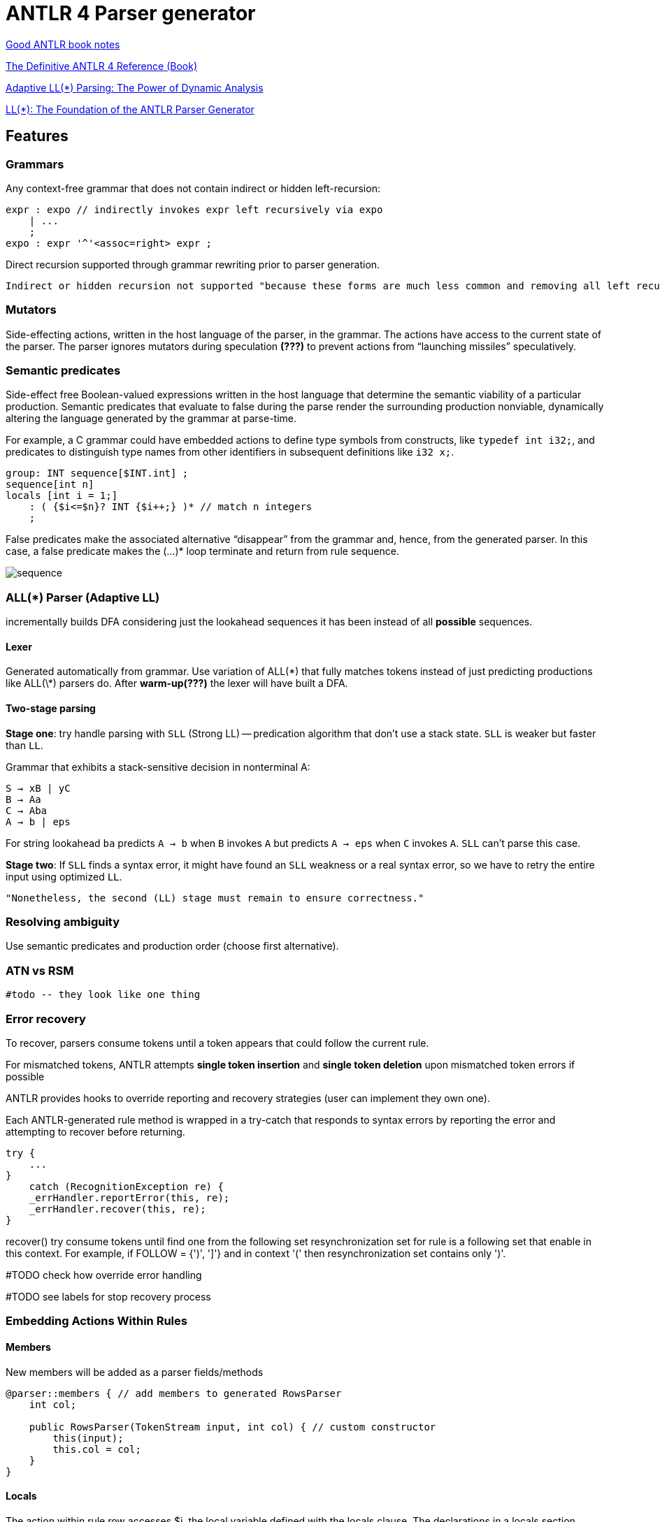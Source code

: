 = ANTLR 4 Parser generator 

:source-highlighter: highlightjs
:revealjs_hash: true
:icons: font
:customcss: https://codepen.io/anstreth/pen/WNvVedL.css
:revealjs_theme: white
:stem: latexmath


https://wuciawe.github.io/java/2017/04/12/notes-on-antlr4.html[Good ANTLR book notes]

https://dl.icdst.org/pdfs/files3/a91ace57a8c4c8cdd9f1663e1051bf93.pdf[The Definitive ANTLR 4 Reference (Book)]

https://www.researchgate.net/publication/273188534_Adaptive_LL_Parsing_The_Power_of_Dynamic_Analysis?enrichId=rgreq-4c62e82b87aa8e4f9457ae5950369e20-XXX&enrichSource=Y292ZXJQYWdlOzI3MzE4ODUzNDtBUzo0Njc1MjUyMDYwNTY5NjBAMTQ4ODQ3ODEwMzQ1Mg==&el=1_x_3&_esc=publicationCoverPdf[Adaptive LL(*) Parsing: The Power of Dynamic Analysis]

https://www.antlr.org/papers/LL-star-PLDI11.pdf[LL(*): The Foundation of the ANTLR Parser Generator]

== Features

=== Grammars
Аny context-free grammar that does not contain indirect or hidden left-recursion:

```g4
expr : expo // indirectly invokes expr left recursively via expo
    | ...
    ;
expo : expr '^'<assoc=right> expr ;
```
Direct recursion supported through grammar rewriting prior to parser generation.

 Indirect or hidden recursion not supported "because these forms are much less common and removing all left recursion can lead to exponentially-big transformed grammars".

=== *Mutators*
Side-effecting actions, written in the host language of the parser, in the grammar. The actions have access to the current state of the parser. The parser ignores mutators during speculation *(???)* to prevent actions from “launching missiles” speculatively.

=== *Semantic predicates*
Side-effect free Boolean-valued expressions written in the host language that determine the semantic viability of a particular production. Semantic predicates that evaluate to false during the parse render the surrounding production nonviable, dynamically altering the language generated by the grammar at parse-time.

For example, a C grammar could have embedded actions to define type symbols from constructs, like `typedef int i32;`, and predicates to distinguish type names from other identifiers in subsequent definitions like `i32 x;`.

```g4
group: INT sequence[$INT.int] ;
sequence[int n]
locals [int i = 1;]
    : ( {$i<=$n}? INT {$i++;} )* // match n integers
    ;
```
False predicates make the associated alternative “disappear” from the grammar and, hence, from the generated parser. In this case, a false predicate makes the (...)* loop terminate and return from rule sequence.

image::antlr/sequence.png[]


=== ALL(*) Parser (Adaptive LL)

incrementally builds DFA considering just the lookahead sequences it has been instead of all *possible* sequences.

==== Lexer
Generated automatically from grammar. Use variation of ALL(\*) that fully
matches tokens instead of just predicting productions like ALL(\*) parsers do. After *warm-up(???)* the lexer will have built a DFA.

==== Two-stage parsing
*Stage one*: try handle parsing with `SLL` (Strong LL) -- predication algorithm that don't use a stack state. `SLL` is weaker but faster than `LL`.

Grammar that exhibits a stack-sensitive decision in nonterminal A:

```
S → xB | yC 
B → Aa 
C → Aba 
A → b | eps
```
For string lookahead `ba` predicts `A → b` when `B` invokes `A` but predicts `A → eps` when `C` invokes `A`. `SLL` can't parse this case.

*Stage two*:  If `SLL` finds a syntax error, it might have found an `SLL` weakness or a real syntax error, so we have to retry the entire input using optimized `LL`. 
 
 "Nonetheless, the second (LL) stage must remain to ensure correctness."

=== Resolving ambiguity
Use semantic predicates and production order (choose first alternative).


=== ATN vs RSM
 
 #todo -- they look like one thing

=== Error recovery 
To recover, parsers consume tokens until a token appears that could follow the current rule.

For mismatched tokens, ANTLR attempts *single token insertion* and *single token deletion* upon mismatched token errors if possible

ANTLR provides hooks to override reporting and recovery strategies (user can implement they own one).

Each ANTLR-generated rule method is wrapped in a try-catch that responds
to syntax errors by reporting the error and attempting to recover before
returning.

```java
try {
    ...
}
    catch (RecognitionException re) {
    _errHandler.reportError(this, re);
    _errHandler.recover(this, re);
}
```

recover() try consume tokens until find one from the following set resynchronization set for rule is a following set that enable in this context. For example, if FOLLOW = {')', ']'} and in context '(' then resynchronization set contains only ')'.

#TODO check how override error handling

#TODO see labels for stop recovery process

=== Embedding Actions Within Rules 

==== Members 
New members will be added as a parser fields/methods 

```g4 
@parser::members { // add members to generated RowsParser
    int col;

    public RowsParser(TokenStream input, int col) { // custom constructor
        this(input);
        this.col = col;
    }
}
```

==== Locals 
The action within rule row accesses $i, the local variable defined with the locals clause. The declarations in a locals section
become fields in the rule context object.

```g4
file locals [int i=0]: hdr row+;
```

===== Pass parameter to rules 
Use square braced instead of parentheses (they are used for subrule syntax).

```g4
row
locals [int i=0]
    : ( STUFF
        {
            $i++;
            if ( $i == col ) System.out.println($STUFF.text);
        }
    )
    ;
```

In parser method `row` will be generate code above

```Java
((RowContext)_localctx).STUFF = match(STUFF);

_localctx.i++;
if ( _localctx.i == col ) System.out.println((((RowContext)_localctx).STUFF!=null?((RowContext)_localctx).STUFF.getText():null));
			          
```

=== Matching
In lexer rules 

```g4
STUFF: ~[\t\r\n]+ ; // match any chars except tab, newline
ID : [a-z]+ ; // match lower-case identifiers
ID2: ('a'..'z')+; //same
WS : [ \t\r\n]+ -> skip ; // match but don't pass to the parser
```

==== Keywords 
```g4
enumDef : 'enum' '{' ... '}' ;
...
FOR : 'for' ;
...
ID : [a-zA-Z]+ ; // does NOT match 'enum' or 'for'
```
==== Fragment 
By prefixing the rule with fragment, we let ANTLR know that the
rule will be used only by other lexical rules. It is not a token in and of itself. This means that we could not reference DIGIT from a parser rule.

```g4
FLOAT: DIGIT+ '.' DIGIT* // match 1. 39. 3.14159 etc...
    | '.' DIGIT+ // match .1 .14159
    ;
fragment
DIGIT : [0-9] ; // match single digit
```

==== Subrules 
Nongreedy parser subrules match the shortest sequence of tokens that preserves a successful parse for a valid input sentence

=== Debug 
`ANTLR` provides a flexible testing tool in the runtime library called `TestRig` (`java org.antlr.v4.runtime.misc.TestRig`). It can display lots of information about how a recognizer matches input from a
file or standard input. `TestRig` uses Java reflection to invoke compiled recognizers. TestRig has option `SLL` for faster but slightly weaker parsing strategy. Uses in a IDEA GUI debug tool.

=== Project Extensions 
`Visitor` and `Listener` generated for grammar has a default implementation for each node so i'ts easy to override only needed part.

Base node class can be replaced with an arbitrary class inherited from the ANTLR node.

ANTLR provides hooks to override reporting and recovery strategies (user can implement they own one).

=== Lexical modes 
Island Grammars: dealing with different formats in the same file. For example, JavaDoc mini language in Java files.

ANTLR provides a lexer feature called *lexical modes*. The lexer switch back and forth between modes when it sees special sentinel character sequences. In example chars `<` and `>` -- a triggers for changing lexer mode.

```g4 
lexer grammar XMLLexer;

// Default "mode": Everything OUTSIDE of a tag
OPEN        :   '<'                 -> pushMode(INSIDE) ;
COMMENT     :   '<!--' .*? '-->'    -> skip ;

// ----------------- Everything INSIDE of a tag ---------------------
mode INSIDE;

CLOSE       :   '>'                 -> popMode ; // back to default mode
SLASH_CLOSE :   '/>'                -> popMode ;
//...

```

==== Rewriting the Input Stream
Implement listener that will be accept a Parser instance and rewrite code. In example rewriter add filed with `long` in `class` definition.

```java
public class InsertSerialIDListener extends JavaBaseListener {
    TokenStreamRewriter rewriter;
    public InsertSerialIDListener(TokenStream tokens) {
        rewriter = new TokenStreamRewriter(tokens);
    }

    @Override
    public void enterClassBody(JavaParser.ClassBodyContext ctx) {
        String field = "\n\tpublic static final long serialVersionUID = 1L;";
        rewriter.insertAfter(ctx.start, field);
    }
}
```

=== Sending Tokens on Different Channels
```g4
COMMENT: '/*' .*? '*/' -> channel(HIDDEN) // match anything between /* and */;
WS : [ \r\t\u000C\n]+ -> channel(HIDDEN);
```
The `-> channel(HIDDEN)` is a lexer command. This tokens will bw ignored by parser.

[cols="1,1"]
|===
|Pattern Name 
|ANTLR 

|Sequence
|x y ... z 

'[' INT+ ']'

|Sequence with terminator
|(statement ';')*

|Sequence with separator
|stat ('.' stat)*


|Choice
|tag : '<' Name attribute* '>' \| '<' '/' Name '>'

|Token dependency
|'(' expr ')'

|Nested phrase (recursive)
|expr : '(' expr ')' \| ID ;

|Associative
|expr : expr '^'<assoc=right> expr 

|Operator precedence (priority)
| link:https://www.engr.mun.ca/~theo/Misc/exp_parsing.htm[Precedence Climbing]

|=== 


== Codegen Examples 

```g4
grammar Rows;

@parser::members { // add members to generated RowsParser
    int col;
        public RowsParser(TokenStream input, int col) { // custom constructor
        this(input);
        this.col = col;
    }
}

file: (row NL)+ ;

row
locals [int i=0]
    : ( STUFF
        {
            $i++;
            if ( $i == col ) System.out.println($STUFF.text);
        }
    )+
    ;
TAB : '\t' -> skip ; // match but don't pass to the parser
NL : '\r'? '\n' ; // match and pass to the parser
STUFF: ~[\t\r\n]+ ; // match any chars except tab, newline
```

=== Locals 

The action within rule row accesses $i, the local variable defined with the locals clause. It also uses $STUFF.text to get the text for the most recently matched STUFF token.
```g4
row
locals [int i=0]
    : ( STUFF
        {
            $i++;
            if ( $i == col ) System.out.println($STUFF.text);
        }
    )+
    ;
```

==== In parser method `row` will be generate code above

```java 
do {
    {
        {
        setState(11);
        ((RowContext)_localctx).STUFF = match(STUFF);

                    _localctx.i++;
                    if ( _localctx.i == col ) System.out.println((((RowContext)_localctx).STUFF!=null?((RowContext)_localctx).STUFF.getText():null));
                    
        }
    }
    setState(15); 
    _errHandler.sync(this);
    _la = _input.LA(1);
} while ( _la==STUFF );
```

==== For `*` after round brackets 

```Java 
while (_la==STUFF) {
    {
        {
            setState(11);
            ((RowContext)_localctx).STUFF = match(STUFF);

            _localctx.i++;
            if ( _localctx.i == col ) System.out.println((((RowContext)_localctx).STUFF!=null?((RowContext)_localctx).STUFF.getText():null));
                    
        }
    }
    setState(17);
    _errHandler.sync(this);
    _la = _input.LA(1);
}
```

==== For just round brackets

```Java
((RowContext)_localctx).STUFF = match(STUFF);

_localctx.i++;
if ( _localctx.i == col ) System.out.println((((RowContext)_localctx).STUFF!=null?((RowContext)_localctx).STUFF.getText():null));
			          
```

=== Semantic predicates 

```g4
// action defines ExParser member: enum_is_keyword

@members {boolean enum_is_keyword = true;}

id : ID | {!enum_is_keyword}? 'enum' ;
```
Disallowing enum as an id as the lexer matches enum as a separate token from ID.


==== Lexical modes 

Island Grammars: dealing with different formats in the same file. For example, JavaDoc mini language in Java files.

ANTLR provides a lexer feature called *lexical modes*.

```g4 
lexer grammar XMLLexer;

// Default "mode": Everything OUTSIDE of a tag
OPEN        :   '<'                 -> pushMode(INSIDE) ;
COMMENT     :   '<!--' .*? '-->'    -> skip ;
EntityRef   :   '&' [a-z]+ ';' ;
TEXT        :   ~('<'|'&')+ ;           // match any 16 bit char minus < and &

// ----------------- Everything INSIDE of a tag ---------------------
mode INSIDE;

CLOSE       :   '>'                 -> popMode ; // back to default mode
SLASH_CLOSE :   '/>'                -> popMode ;
EQUALS      :   '=' ;
STRING      :   '"' .*? '"' ;
SlashName   :   '/' Name ;
Name        :   ALPHA (ALPHA|DIGIT)* ;
S           :   [ \t\r\n]           -> skip ;

fragment
ALPHA       :   [a-zA-Z] ;

fragment
DIGIT       :   [0-9] ;

```

=== Members 

```g4 
grammar PropertyFile;
@members {
void startFile() { } // blank implementations
void finishFile() { }
void defineProperty(Token name, Token value) { }
}
file : {startFile();} prop+ {finishFile();} ;
prop : ID '=' STRING '\n' {defineProperty($ID, $STRING)} ;
ID
 : [a-z]+ ;
STRING : '"' .*? '"' ;
```

====  Alternatives names

ANTLR lets us label the outermost alternatives of any rule using the # operator.
```g4
e : e MULT e        #Mult
    | e ADD e       #Add
    | INT           #Int
    ;
```
Now ANTLR generates a separate listener method for each alternative of e.
Consequently, we don’t need the op token label anymore. 

```Java
public interface LExprListener extends ParseTreeListener {
    void enterMult(LExprParser.MultContext ctx);
    void exitMult(LExprParser.MultContext ctx);
    void enterAdd(LExprParser.AddContext ctx);
    void exitAdd(LExprParser.AddContext ctx);
    void enterInt(LExprParser.IntContext ctx);
    void exitInt(LExprParser.IntContext ctx);
...
}
```
